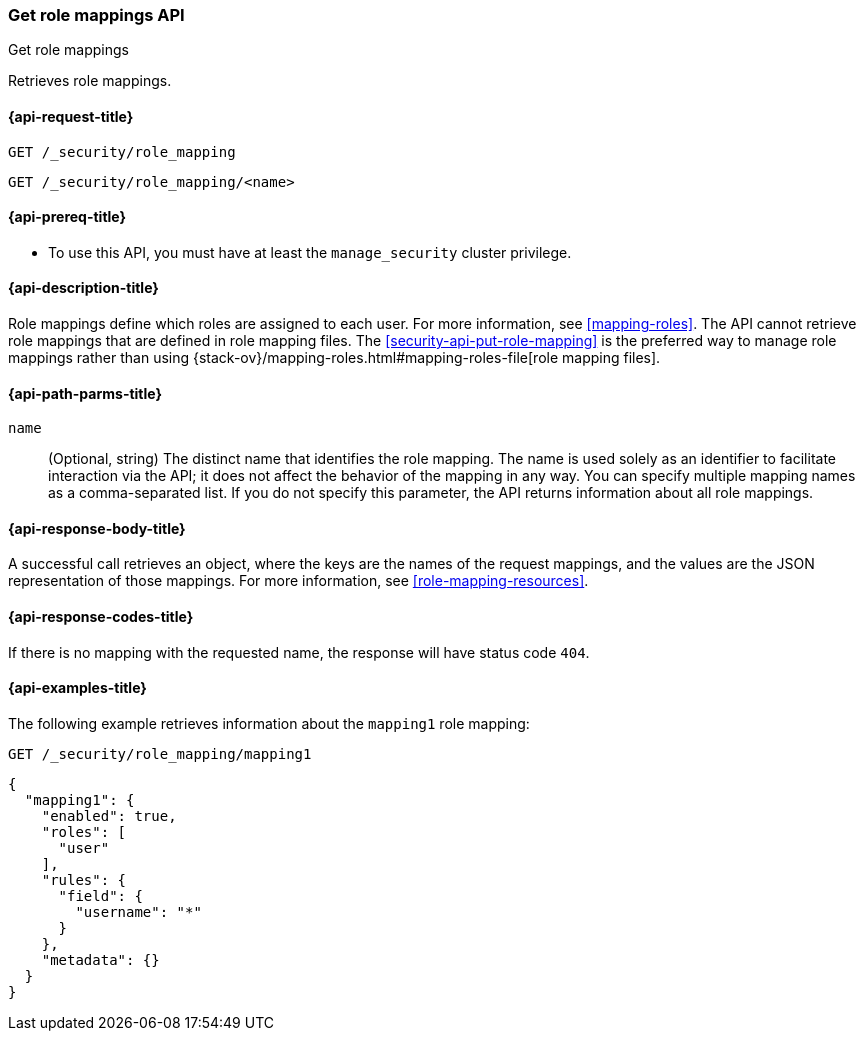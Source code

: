 [role="xpack"]
[[security-api-get-role-mapping]]
=== Get role mappings API
++++
<titleabbrev>Get role mappings</titleabbrev>
++++

Retrieves role mappings.


[[security-api-get-role-mapping-request]]
==== {api-request-title}

`GET /_security/role_mapping` +

`GET /_security/role_mapping/<name>` 


[[security-api-get-role-mapping-prereqs]]
==== {api-prereq-title}

* To use this API, you must have at least the `manage_security` cluster 
privilege.


[[security-api-get-role-mapping-desc]]
==== {api-description-title}

Role mappings define which roles are assigned to each user. For more information, 
see <<mapping-roles>>. The API cannot retrieve role mappings that are defined
in role mapping files. The <<security-api-put-role-mapping>> is the preferred 
way to manage role mappings rather than using 
{stack-ov}/mapping-roles.html#mapping-roles-file[role mapping files].


[[security-api-get-role-mapping-path-params]]
==== {api-path-parms-title}

`name`::
  (Optional, string) The distinct name that identifies the role mapping. The name
  is used solely as an identifier to facilitate interaction via the API; it does
  not affect the behavior of the mapping in any way. You can specify multiple 
  mapping names as a comma-separated list. If you do not specify this
  parameter, the API returns information about all role mappings. 


[[security-api-get-role-mapping-response-body]]
==== {api-response-body-title}

A successful call retrieves an object, where the keys are the
names of the request mappings, and the values are the JSON representation of 
those mappings. For more information, see 
<<role-mapping-resources>>.


[[security-api-get-role-mapping-response-codes]]
==== {api-response-codes-title}

If there is no mapping with the requested name, the
response will have status code `404`.


[[security-api-get-role-mapping-example]]
==== {api-examples-title}

The following example retrieves information about the `mapping1` role mapping:

[source,console]
--------------------------------------------------
GET /_security/role_mapping/mapping1
--------------------------------------------------
// TEST[setup:role_mapping]


[source,console-result]
--------------------------------------------------
{
  "mapping1": {
    "enabled": true,
    "roles": [
      "user"
    ],
    "rules": {
      "field": {
        "username": "*"
      }
    },
    "metadata": {}
  }
}
--------------------------------------------------
